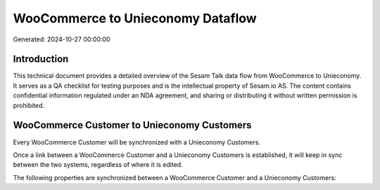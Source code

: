 ==================================
WooCommerce to Unieconomy Dataflow
==================================

Generated: 2024-10-27 00:00:00

Introduction
------------

This technical document provides a detailed overview of the Sesam Talk data flow from WooCommerce to Unieconomy. It serves as a QA checklist for testing purposes and is the intellectual property of Sesam.io AS. The content contains confidential information regulated under an NDA agreement, and sharing or distributing it without written permission is prohibited.

WooCommerce Customer to Unieconomy Customers
--------------------------------------------
Every WooCommerce Customer will be synchronized with a Unieconomy Customers.

Once a link between a WooCommerce Customer and a Unieconomy Customers is established, it will keep in sync between the two systems, regardless of where it is edited.

The following properties are synchronized between a WooCommerce Customer and a Unieconomy Customers:

.. list-table::
   :header-rows: 1

   * - WooCommerce Customer Property
     - Unieconomy Customers Property
     - Unieconomy Data Type

